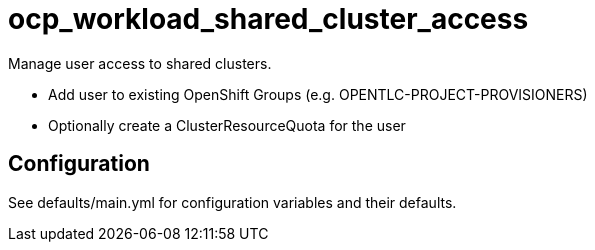 # ocp_workload_shared_cluster_access

Manage user access to shared clusters. 

* Add user to existing OpenShift Groups (e.g. OPENTLC-PROJECT-PROVISIONERS)
* Optionally create a ClusterResourceQuota for the user

## Configuration

See defaults/main.yml for configuration variables and their defaults.
